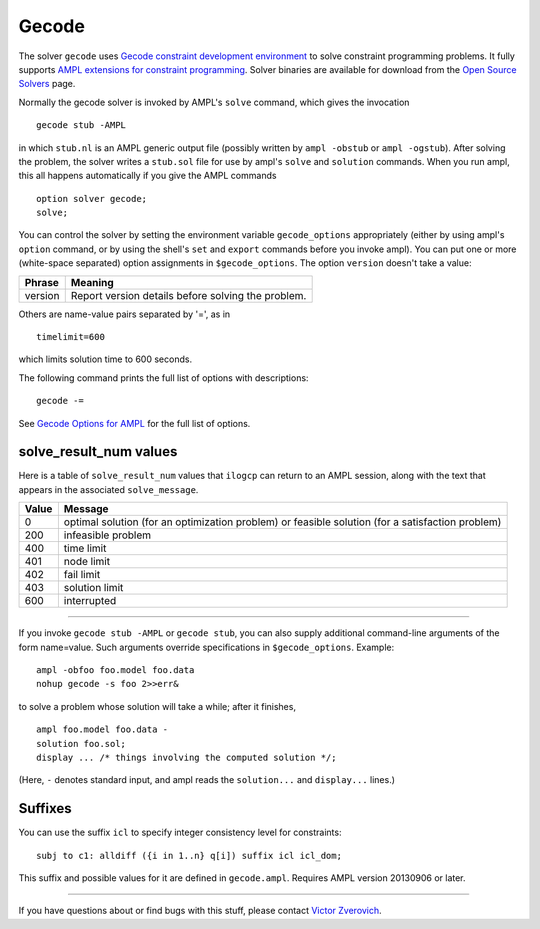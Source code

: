 Gecode
======

The solver ``gecode`` uses `Gecode constraint development environment
<http://www.gecode.org/>`_ to solve constraint programming problems.
It fully supports `AMPL extensions for constraint programming
<http://www.ampl.com/NEW/LOGIC>`_. Solver binaries are available for
download from the `Open Source Solvers
<http://ampl.com/products/solvers/open-source#gecode>`_ page.

Normally the gecode solver is invoked by AMPL's ``solve`` command,
which gives the invocation
::

     gecode stub -AMPL

in which ``stub.nl`` is an AMPL generic output file (possibly written
by ``ampl -obstub`` or ``ampl -ogstub``).  After solving the problem,
the solver writes a ``stub.sol`` file for use by ampl's ``solve`` and
``solution`` commands. When you run ampl, this all happens automatically
if you give the AMPL commands
::

     option solver gecode;
     solve;

You can control the solver by setting the environment variable
``gecode_options`` appropriately (either by using ampl's ``option`` command,
or by using the shell's ``set`` and ``export`` commands before you invoke ampl).
You can put one or more (white-space separated) option assignments in
``$gecode_options``. The option ``version`` doesn't take a value:

=======      ==================================================
Phrase       Meaning
=======      ==================================================
version      Report version details before solving the problem.
=======      ==================================================

Others are name-value pairs separated by '=', as in
::

     timelimit=600

which limits solution time to 600 seconds.

The following command prints the full list of options with descriptions::

     gecode -=

See `Gecode Options for AMPL <http://ampl.com/products/solvers/gecode-options/>`_
for the full list of options.

solve_result_num values
-----------------------

Here is a table of ``solve_result_num`` values that ``ilogcp`` can return
to an AMPL session, along with the text that appears in the associated
``solve_message``.

=====   =================================================
Value   Message
=====   =================================================
    0   optimal solution (for an optimization problem) or
        feasible solution (for a satisfaction problem)
  200   infeasible problem
  400   time limit
  401   node limit
  402   fail limit
  403   solution limit
  600   interrupted
=====   =================================================

------------

If you invoke ``gecode stub -AMPL`` or ``gecode stub``, you can also
supply additional command-line arguments of the form name=value.
Such arguments override specifications in ``$gecode_options``.  Example::

     ampl -obfoo foo.model foo.data
     nohup gecode -s foo 2>>err&

to solve a problem whose solution will take a while; after it finishes,
::

     ampl foo.model foo.data -
     solution foo.sol;
     display ... /* things involving the computed solution */;

(Here, ``-`` denotes standard input, and ampl reads the ``solution...``
and ``display...`` lines.)

Suffixes
--------

You can use the suffix ``icl`` to specify integer consistency level for
constraints::

  subj to c1: alldiff ({i in 1..n} q[i]) suffix icl icl_dom;

This suffix and possible values for it are defined in ``gecode.ampl``.
Requires AMPL version 20130906 or later.

------------

If you have questions about or find bugs with this stuff,
please contact `Victor Zverovich <mailto:Victor Zverovich%3cviz@ampl.com%3e>`_.
